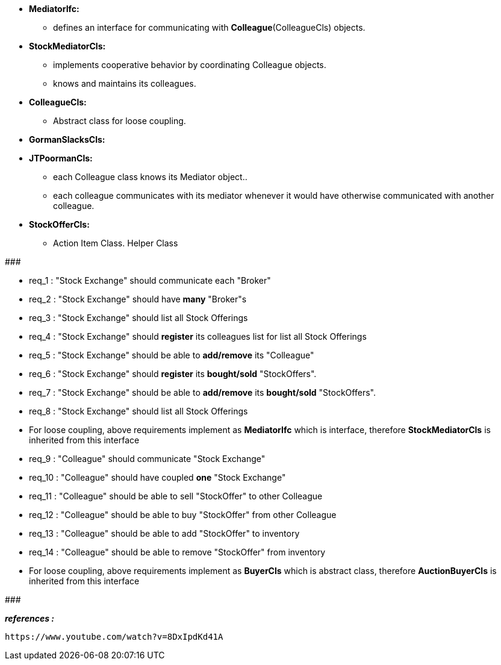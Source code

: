 * *MediatorIfc:*
	** defines an interface for communicating with *Colleague*(ColleagueCls) objects. 

* *StockMediatorCls:*
    ** implements cooperative behavior by coordinating Colleague objects.
    ** knows and maintains its colleagues.

* *ColleagueCls:*
	** Abstract class for loose coupling. 
	
* *GormanSlacksCls:*
* *JTPoormanCls:*
	** each Colleague class knows its Mediator object.. 
	** each colleague communicates with its mediator whenever it would have otherwise communicated with another colleague.

* *StockOfferCls:* 
    ** Action Item Class. Helper Class

#######################################

    * req_1  : "Stock Exchange" should communicate each "Broker"
    * req_2  : "Stock Exchange" should have *many* "Broker"s
    * req_3  : "Stock Exchange" should list all Stock Offerings
    * req_4  : "Stock Exchange" should *register* its colleagues list for list all Stock Offerings
    * req_5  : "Stock Exchange" should be able to *add/remove* its "Colleague"
    * req_6  : "Stock Exchange" should *register* its *bought/sold* "StockOffers".
    * req_7  : "Stock Exchange" should be able to *add/remove* its *bought/sold* "StockOffers".    
    * req_8  : "Stock Exchange" should list all Stock Offerings

* For loose coupling, above requirements implement as *MediatorIfc* which is interface, therefore *StockMediatorCls* is inherited from this interface

    * req_9  : "Colleague" should communicate "Stock Exchange"
    * req_10 : "Colleague" should have coupled *one* "Stock Exchange"
    * req_11 : "Colleague" should be able to sell "StockOffer" to other Colleague
    * req_12 : "Colleague" should be able to buy "StockOffer" from other Colleague
    * req_13 : "Colleague" should be able to add "StockOffer" to inventory
    * req_14 : "Colleague" should be able to remove "StockOffer" from inventory
    
* For loose coupling, above requirements implement as *BuyerCls* which is abstract class, therefore *AuctionBuyerCls* is inherited from this interface

#######################################


*_references :_*

    https://www.youtube.com/watch?v=8DxIpdKd41A 
